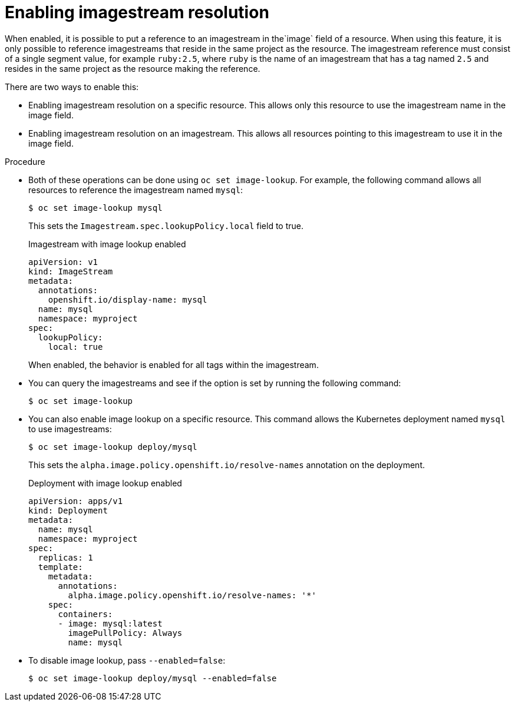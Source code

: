// Module included in the following assemblies:
//
// * openshift_images/managing_images/using-imagestreams-with-Kubernetes-resources.adoc


[id="images-enabling-imagestreams-resolution_{context}"]
= Enabling imagestream resolution

When enabled, it is possible to put a reference to an imagestream in the`image` field of a resource. When using this feature, it is only possible to reference imagestreams that reside in the same project as the resource. The imagestream reference must consist of a single segment value, for example `ruby:2.5`, where `ruby` is the name of an imagestream that has a tag named `2.5` and resides in the same project as the resource making the reference.

There are two ways to enable this:

* Enabling imagestream resolution on a specific resource. This allows only this resource to use the imagestream name in the image field.
* Enabling imagestream resolution on an imagestream. This allows all resources pointing to this imagestream to use it in the image field.

.Procedure

* Both of these operations can be done using `oc set image-lookup`. For example, the following command allows all resources to reference the imagestream named `mysql`:
+
----
$ oc set image-lookup mysql
----
+
This sets the `Imagestream.spec.lookupPolicy.local` field to true.
+
.Imagestream with image lookup enabled
----
apiVersion: v1
kind: ImageStream
metadata:
  annotations:
    openshift.io/display-name: mysql
  name: mysql
  namespace: myproject
spec:
  lookupPolicy:
    local: true
----
+
When enabled, the behavior is enabled for all tags within the imagestream.
+
* You can query the imagestreams and see if the option is set by running the following command:
+
----
$ oc set image-lookup
----
+
* You can also enable image lookup on a specific resource. This
command allows the Kubernetes deployment named `mysql` to use imagestreams:
+
----
$ oc set image-lookup deploy/mysql
----
+
This sets the `alpha.image.policy.openshift.io/resolve-names` annotation
on the deployment.
+
.Deployment with image lookup enabled
----
apiVersion: apps/v1
kind: Deployment
metadata:
  name: mysql
  namespace: myproject
spec:
  replicas: 1
  template:
    metadata:
      annotations:
        alpha.image.policy.openshift.io/resolve-names: '*'
    spec:
      containers:
      - image: mysql:latest
        imagePullPolicy: Always
        name: mysql
----
+
* To disable image lookup, pass `--enabled=false`:
+
----
$ oc set image-lookup deploy/mysql --enabled=false
----
